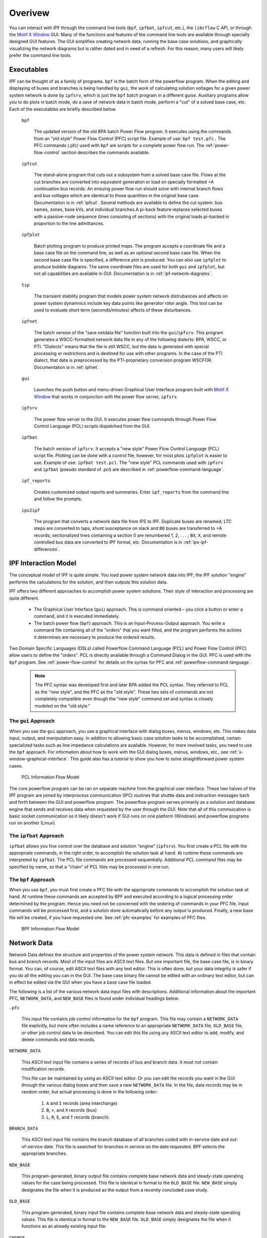 ********
Overivew
********
You can interact with IPF through the command line tools (``bpf``, ``ipfbat``, ``ipfcut``, etc.), the ``libcflow`` C API, or through the `Motif X Window`_ GUI. Many of the functions and features of the command line tools are available through specially designed GUI features. The GUI simplifies creating network data, running the base case solutions, and graphically visualizing the network diagrams but is rather dated and in need of a refresh. For this reason, many users will likely prefer the command line tools.

Executables
===========
IPF can be thought of as a family of programs. ``bpf`` is the batch form of the powerflow program. When the editing and displaying of buses and branches is being handled by ``gui``, the work of calculating solution voltages for a given power system network is done by ``ipfsrv``, which is just the ``bpf`` batch program in a different guise. Auxiliary programs allow you to do plots in batch mode, do a save of network data in batch mode, perform a "cut" of a solved base case, etc. Each of the executables are briefly described below. 

  ``bpf``
   
    The updated version of the old BPA batch Power Flow program. It executes using the commands from an "old style" Power Flow Control (PFC) script file. Example of use: ``bpf test.pfc.`` The PFC commands (.pfc) used with ``bpf`` are scripts for a complete power flow run. The :ref:`power-flow-control` section describes the commands available.

  ``ipfcut``
  
    The stand-alone program that cuts out a subsystem from a solved base case file. Flows at the cut branches are converted into equivalent generation or load on specially formatted +A continuation bus records. An ensuing power flow run should solve with internal branch flows and bus voltages which are identical to those quantities in the original base case. Documentation is in :ref:`ipfcut`. Several methods are available to define the cut system: bus names, zones, base kVs, and individual branches.A pi-back feature replaces selected buses with a passive-node sequence (lines consisting of sections) with the original loads pi-backed in proportion to the line admittances.

  ``ipfplot``
   
    Batch plotting program to produce printed maps. The program accepts a coordinate file and a base case file on the command line, as well as an optional second base case file. When the second base case file is specified, a difference plot is produced. You can also use ``ipfplot`` to produce bubble diagrams. The same coordinate files are used for both ``gui`` and ``ipfplot``, but not all capabilities are available in GUI. Documentation is in :ref:`ipf-network-diagrams`.

  ``tsp``
  
    The transient stability program that models power system network distrubances and affects on power system dynamnics include key data points like generator rotor angle. This tool can be used to evaluate short term (seconds/minutes) affects of these disturbances.

  ``ipfnet``
  
    The batch version of the "save netdata file" function built into the ``gui``/``ipfsrv``. This program generates a WSCC-formatted network data file in any of the following dialects: BPA, WSCC, or PTI. "Dialects" means that the file is still WSCC, but the data is generated with special processing or restrictions and is destined for use with other programs. In the case of the PTI dialect, that data is preprocessed by the PTI-proprietary conversion program WSCFOR. Documentation is in :ref:`ipfnet`.

  ``gui``
  
    Launches the push button and menu-driven Graphical User Interface program built with `Motif X Window`_ that works in conjunction with the power flow server, ``ipfsrv``.

  ``ipfsrv``
  
    The power flow server to the GUI. It executes power flow commands through Power Flow Control Language (PCL) scripts dispatched from the GUI.

  ``ipfbat``
   
    The batch version of ``ipfsrv``. It accepts a "new style" Power Flow Control Language (PCL) script file. Plotting can be done with a control file; however, for most plots ``ipfplot`` is easier to use. Example of use: ``ipfbat test.pcl``. The "new style" PCL commands used with ``ipfsrv`` and ``ipfbat`` (pseudo standard of .pcl) are described in :ref:`powerflow-command-language`.

  ``ipf_reports``

    Creates customized output reports and summaries. Enter ``ipf_reports`` from the command line and follow the prompts.
  
  ``ips2ipf``
  
    The program that converts a network data file from IPS to IPF. Duplicate buses are renamed; LTC steps are converted to taps, shunt susceptance on slack and ``BQ`` buses are transferred to +A records; sectionalized lines containing a section 0 are renumbered 1, 2, . . . ; ``BX``, ``X``, and remote controlled bus data are converted to IPF format, etc. Documentation is in :ref:`ips-ipf-differences`.

IPF Interaction Model
=====================
The conceptual model of IPF is quite simple. You load power system network data into IPF; the IPF solution "engine" performs the calculations for the solution, and then outputs this solution data.

IPF offers two different approaches to accomplish power system solutions. Their style of interaction and processing are quite different.

 * The Graphical User Interface (``gui``) approach. This is command oriented – you click a button or enter a command, and it is executed immediately.
 * The batch power flow (``bpf``) approach. This is an Input-Process-Output approach. You write a command file containing all of the "orders" that you want filled, and the program performs the actions it determines are necessary to produce the ordered results.

Two Domain Specific Languages (DSLs) called  Powerflow Command Language (PCL) and Power Flow Control (PFC) allow users to define the "orders". PCL is directly available through a Command Dialog in the GUI. PFC is used with the ``bpf`` program. See :ref:`power-flow-control` for details on the syntax for PFC and :ref:`powerflow-command-language`.

 .. note::

  The PFC syntax was developed first and later BPA added the PCL syntax. They referred to PCL as the "new style", and the PFC as the "old style". These two sets of commands are not completely compatible even though the "new style" command set and syntax is closely modeled on the "old style."

The ``gui`` Approach
--------------------
When you use the ``gui`` approach, you use a graphical interface with dialog boxes, menus, windows, etc. This makes data input, output, and manipulation easy. In addition to allowing basic case solution tasks to be accomplished, certain specialized tasks such as line impedance calculations are available. However, for more involved tasks, you need to use the ``bpf`` approach. For information about how to work with the GUI dialog boxes, menus, windows, etc., see :ref:`x-window-graphical-interface`. This guide also has a tutorial to show you how to solve straightforward power system cases.

.. figure:: ../img/PCL_Information_Flow_Model.png

   PCL Information Flow Model

The core powerflow program can be ran on separate machine from the graphical user interface. These two halves of the IPF program are joined by interprocess communication (IPC) routines that shuttle data and instruction messages back and forth between the GUI and powerflow program. The powerflow program serves primarily as a solution and database engine that sends and receives data when requested by the user through the GUI. Note that all of this commuication is basic socket communication so it likely doesn't work if GUI runs on one platform (Windows) and powerflow programs run on another (Linux).

The ``ipfbat`` Approach
-----------------------
``ipfbat`` allows you fine control over the database and solution "engine" (``ipfsrv``). You first create a PCL file with the appropriate commands, in the right order, to accomplish the solution task at hand. At runtime these commands are interpreted by ``ipfbat``. The PCL file commands are processed sequentially. Additional PCL command files may be specified by name, so that a "chain" of PCL files may be processed in one run.

The ``bpf`` Approach
--------------------
When you use ``bpf``, you must first create a PFC file with the appropriate commands to accomplish the solution task at hand. At runtime these commands are accepted by BPF and executed according to a logical processing order determined by the program. Hence you need not be concerned with the ordering of commands in your PFC file. Input commands will be processed first, and a solution done automatically before any output is produced. Finally, a new base file will be created, if you have requested one. See :ref:`pfc-examples` for examples of PFC files.

.. figure:: ../img/BPF_Information_Flow_Model.png

   BPF Information Flow Model

Network Data
============
Network Data defines the structure and properties of the power system network. This data is defined in files that contain bus and branch records. Most of the input files are ASCII text files. But one important file, the base case file, is in binary format. You can, of course, edit ASCII text files with any text editor. This is often done, but your data integrity is safer if you do all the editing you can in the GUI. The base case binary file cannot be edited with an ordinary text editor, but can in effect be edited via the GUI when you have a base case file loaded.

The following is a list of the various network data input files with descriptions. Additional information about the important PFC, ``NETWORK_DATA``, and ``NEW_BASE`` files is found under individual headings below.

``.pfc``

  This input file contains job control information for the ``bpf`` program. This file may contain a ``NETWORK_DATA`` file explicitly, but more often includes a name reference to an appropriate ``NETWORK_DATA`` file, ``OLD_BASE`` file, or other job control data to be described.
  You can edit this file using any ASCII text editor to add, modify, and delete commands and data records.

``NETWORK_DATA`` 

  This ASCII text input file contains a series of records of bus and branch data. It must not contain modification records.
  
  This file can be maintained by using an ASCII text editor. Or you can edit the records you want in the GUI through the various dialog boxes and then save a new ``NETWORK_DATA`` file. In the file, data records may be in random order, but actual processing is done in the following order:
  
   1. ``A`` and ``I`` records (area interchange)
   2. ``B``, ``+``, and ``X`` records (bus)
   3. ``L``, ``R``, ``E``, and ``T`` records (branch).

``BRANCH_DATA``
  
  This ASCII text input file contains the branch database of all branches coded with in-service date and out-of-service date. This file is searched for branches in service on the date requested. BPF selects the appropriate branches.

``NEW_BASE``

  This program-generated, binary output file contains complete base network data and steady-state operating values for the case being processed. This file is identical in format to the ``OLD_BASE`` file. ``NEW_BASE`` simply designates the file when it is produced as the output from a recently concluded case study.

``OLD_BASE`` 

  This program-generated, binary input file contains complete base network data and steady-state operating values. This file is identical in format to the ``NEW_BASE`` file. ``OLD_BASE`` simply designates the file when it functions as an already existing input file.

``CHANGE`` 

  This ASCII text input file contains changes (new and modification records) to the data input from any combination of ``NETWORK_DATA``, ``BRANCH_DATA``, and ``OLD_BASE`` files making up the case to be studied. These change records change the input data for the base case.

``Printout File`` 

  This is an ASCII text output file that contains bus, branch, and solution data from a completed case study and is intended for ordinary, paper hardcopy output.

``Microfiche file`` 

  This is a special format output file that contains bus, branch, and solution data from a completed case study and is intended for microfiche format.

.. table:: IPF Input/Output Files

   ========================== ====== ============================ =============== ======= =================================
   File                       Format Input/Output (I/O)           Created by      Editing Information Contained
   ========================== ====== ============================ =============== ======= =================================
   PFC                        ASCII  ``bpf`` (I)                  User            Yes     Bus, Branch, Commands, File Names
   PCL                        ASCII  ``gui``, ``ipbat`` (I)       User            Yes     Commands, File Names
   NETWORK_DATA               ASCII  ``bpf`` (I) GUI,IPFBAT (I/O) User gui ipfnet Yes     Bus, Branch
   BRANCH_DATA                ASCII  Input Only                   User            Yes     Branch
   OLD_BASE                   Binary Input Only                   IPF             No      Bus, Branch, Solution Values
   CHANGES                    ASCII  Input or Output              User ``gui``    Yes     Bus, Branch, Modiﬁcations
   NEW_BASE                   Binary Output Only                  IPF             No      Bus, Branch, Solution Values
   Printout ﬁle (<name>.PFO)  ASCII  Output Only                  ``bpf``         No      Input Data and Solution Reports, User Analysis
   Microﬁche ﬁle (<name>.PFF) ASCII  Output Only                  ``bpf``         No      Input Data and Solution Reports, User Analysis
   Debug ﬁle (<name>.PFD)     ASCII  Output Only                  ``bpf``         No      Solution arrays and iteration processing
   Printout ﬁle (<logon>.PFO) ASCII  Output Only                  ``gui``         No      Messages, Iteration Summary
   Debug ﬁle (<logon>.PFD)    ASCII  Output Only                  ``gui``         No      Solution arrays and iteration processing
   ========================== ====== ============================ =============== ======= =================================

The NETWORK_DATA File
=====================
This ASCII text data file consists of area, bus, and branch records in the format used by the Western Systems Coordinating Council (WSCC) back in the 1990s. However, note that IPF supports many record types which are not recognized by IPS, and in some cases the interpretation and application of the data values entered is different. See :ref:`ips-ipf-differences` for a list of IPS-IPF differences. This file must not contain modification records, only new data.

 1. Area interchange records.
   
   Each area record identifies a composition of zones whose member (associated) buses define specific aggregate quantities that may be controlled to specified export values.

   ``A`` (Area interchange records)

   ``I`` (Area intertie records)

 2. Bus data record group containing at least two records.
   
   Each bus data record identifies one bus in the network. Buses are uniquely identified by their bus name and base kV.
   
   ``B`` (Bus records) 

   ``+`` (Continuation bus records)

   ``X`` (Continuation bus records)

   ``Q`` (PQ Curve data records)

 3. Branch data record group containing at least one record.

  ``L`` (AC or DC Transmission line records)

  ``E`` (Equivalent Branch records) 

  ``T`` (Transformer records) 

  ``R`` (Regulators (Automatic or LTC transformer) records)

Branch data entered in any of the ASCII files is *single-entry* or one-way only. This means, for example, that a branch connecting buses A and B has a user-submitted entry (A,B) or (B,A) but not both. The program transposes the record internally as required during execution. Normally which way the branch is entered does not matter, but it does affect the default end metered on a tie line, and the physical position of line sections. See :ref:`record-formats`, for a discussion of this feature.

Branches are uniquely identified by three fields:

 * Their terminal bus names and base kVs.
 * Their circuit or parallel ID code.
 * Their section code.

The BASE (.bse) File
====================
This file, designated ``OLD_BASE`` if you are loading it, or ``NEW_BASE`` if you are saving it, is binary in format and contains the following data:
 
 * The case identification, project ID, and two header records.
 * The date the case was generated.
 * The program version used to generate the file (so future program versions can read the file if file structures change).
 * Up to 100 comment records.

.. _Motif X Window: https://motif.ics.com/motif/downloads